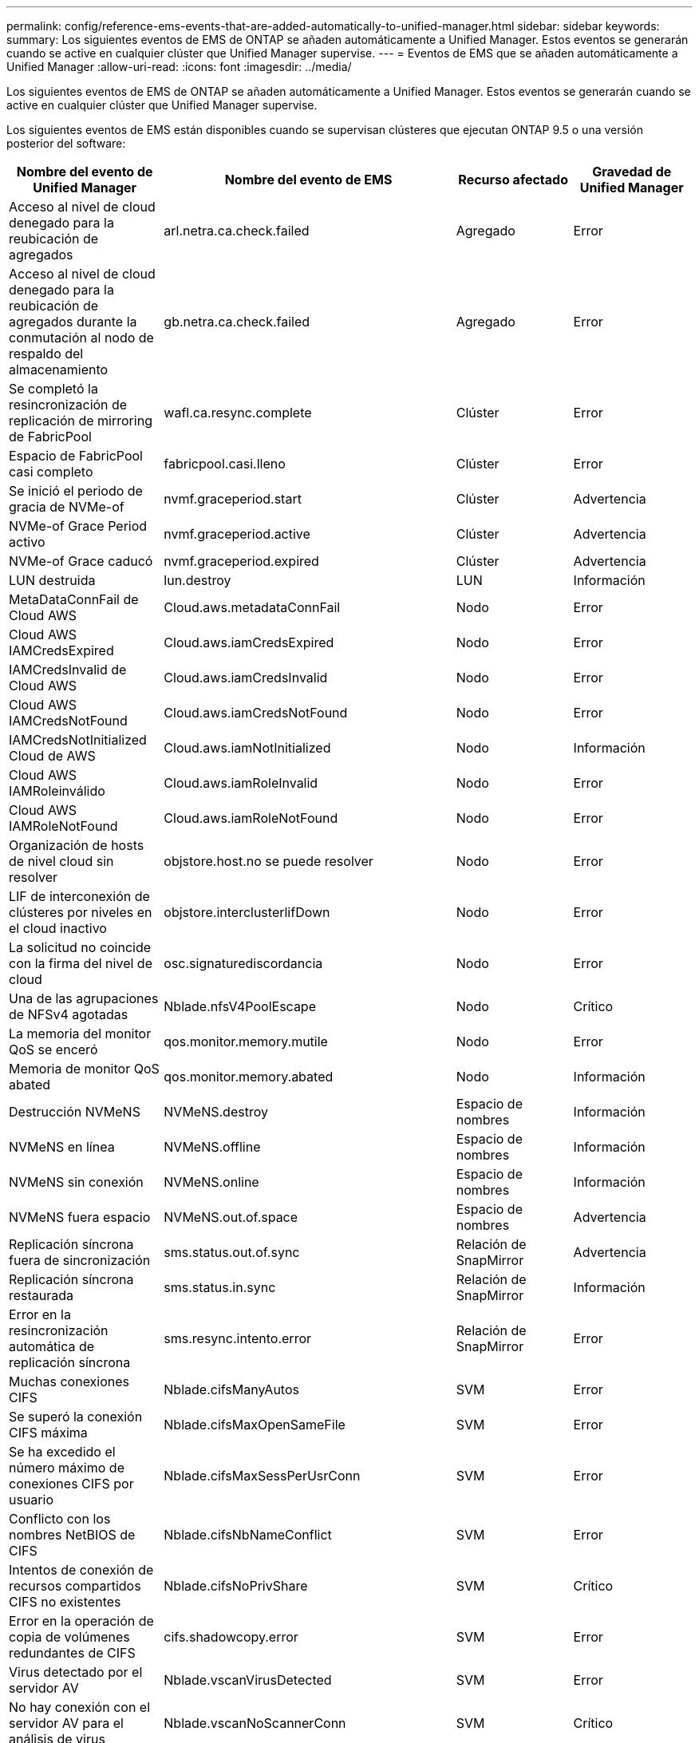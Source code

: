 ---
permalink: config/reference-ems-events-that-are-added-automatically-to-unified-manager.html 
sidebar: sidebar 
keywords:  
summary: Los siguientes eventos de EMS de ONTAP se añaden automáticamente a Unified Manager. Estos eventos se generarán cuando se active en cualquier clúster que Unified Manager supervise. 
---
= Eventos de EMS que se añaden automáticamente a Unified Manager
:allow-uri-read: 
:icons: font
:imagesdir: ../media/


[role="lead"]
Los siguientes eventos de EMS de ONTAP se añaden automáticamente a Unified Manager. Estos eventos se generarán cuando se active en cualquier clúster que Unified Manager supervise.

Los siguientes eventos de EMS están disponibles cuando se supervisan clústeres que ejecutan ONTAP 9.5 o una versión posterior del software:

[cols="4*"]
|===
| Nombre del evento de Unified Manager | Nombre del evento de EMS | Recurso afectado | Gravedad de Unified Manager 


 a| 
Acceso al nivel de cloud denegado para la reubicación de agregados
 a| 
arl.netra.ca.check.failed
 a| 
Agregado
 a| 
Error



 a| 
Acceso al nivel de cloud denegado para la reubicación de agregados durante la conmutación al nodo de respaldo del almacenamiento
 a| 
gb.netra.ca.check.failed
 a| 
Agregado
 a| 
Error



 a| 
Se completó la resincronización de replicación de mirroring de FabricPool
 a| 
wafl.ca.resync.complete
 a| 
Clúster
 a| 
Error



 a| 
Espacio de FabricPool casi completo
 a| 
fabricpool.casi.lleno
 a| 
Clúster
 a| 
Error



 a| 
Se inició el periodo de gracia de NVMe-of
 a| 
nvmf.graceperiod.start
 a| 
Clúster
 a| 
Advertencia



 a| 
NVMe-of Grace Period activo
 a| 
nvmf.graceperiod.active
 a| 
Clúster
 a| 
Advertencia



 a| 
NVMe-of Grace caducó
 a| 
nvmf.graceperiod.expired
 a| 
Clúster
 a| 
Advertencia



 a| 
LUN destruida
 a| 
lun.destroy
 a| 
LUN
 a| 
Información



 a| 
MetaDataConnFail de Cloud AWS
 a| 
Cloud.aws.metadataConnFail
 a| 
Nodo
 a| 
Error



 a| 
Cloud AWS IAMCredsExpired
 a| 
Cloud.aws.iamCredsExpired
 a| 
Nodo
 a| 
Error



 a| 
IAMCredsInvalid de Cloud AWS
 a| 
Cloud.aws.iamCredsInvalid
 a| 
Nodo
 a| 
Error



 a| 
Cloud AWS IAMCredsNotFound
 a| 
Cloud.aws.iamCredsNotFound
 a| 
Nodo
 a| 
Error



 a| 
IAMCredsNotInitialized Cloud de AWS
 a| 
Cloud.aws.iamNotInitialized
 a| 
Nodo
 a| 
Información



 a| 
Cloud AWS IAMRoleinválido
 a| 
Cloud.aws.iamRoleInvalid
 a| 
Nodo
 a| 
Error



 a| 
Cloud AWS IAMRoleNotFound
 a| 
Cloud.aws.iamRoleNotFound
 a| 
Nodo
 a| 
Error



 a| 
Organización de hosts de nivel cloud sin resolver
 a| 
objstore.host.no se puede resolver
 a| 
Nodo
 a| 
Error



 a| 
LIF de interconexión de clústeres por niveles en el cloud inactivo
 a| 
objstore.interclusterlifDown
 a| 
Nodo
 a| 
Error



 a| 
La solicitud no coincide con la firma del nivel de cloud
 a| 
osc.signaturediscordancia
 a| 
Nodo
 a| 
Error



 a| 
Una de las agrupaciones de NFSv4 agotadas
 a| 
Nblade.nfsV4PoolEscape
 a| 
Nodo
 a| 
Crítico



 a| 
La memoria del monitor QoS se enceró
 a| 
qos.monitor.memory.mutile
 a| 
Nodo
 a| 
Error



 a| 
Memoria de monitor QoS abated
 a| 
qos.monitor.memory.abated
 a| 
Nodo
 a| 
Información



 a| 
Destrucción NVMeNS
 a| 
NVMeNS.destroy
 a| 
Espacio de nombres
 a| 
Información



 a| 
NVMeNS en línea
 a| 
NVMeNS.offline
 a| 
Espacio de nombres
 a| 
Información



 a| 
NVMeNS sin conexión
 a| 
NVMeNS.online
 a| 
Espacio de nombres
 a| 
Información



 a| 
NVMeNS fuera espacio
 a| 
NVMeNS.out.of.space
 a| 
Espacio de nombres
 a| 
Advertencia



 a| 
Replicación síncrona fuera de sincronización
 a| 
sms.status.out.of.sync
 a| 
Relación de SnapMirror
 a| 
Advertencia



 a| 
Replicación síncrona restaurada
 a| 
sms.status.in.sync
 a| 
Relación de SnapMirror
 a| 
Información



 a| 
Error en la resincronización automática de replicación síncrona
 a| 
sms.resync.intento.error
 a| 
Relación de SnapMirror
 a| 
Error



 a| 
Muchas conexiones CIFS
 a| 
Nblade.cifsManyAutos
 a| 
SVM
 a| 
Error



 a| 
Se superó la conexión CIFS máxima
 a| 
Nblade.cifsMaxOpenSameFile
 a| 
SVM
 a| 
Error



 a| 
Se ha excedido el número máximo de conexiones CIFS por usuario
 a| 
Nblade.cifsMaxSessPerUsrConn
 a| 
SVM
 a| 
Error



 a| 
Conflicto con los nombres NetBIOS de CIFS
 a| 
Nblade.cifsNbNameConflict
 a| 
SVM
 a| 
Error



 a| 
Intentos de conexión de recursos compartidos CIFS no existentes
 a| 
Nblade.cifsNoPrivShare
 a| 
SVM
 a| 
Crítico



 a| 
Error en la operación de copia de volúmenes redundantes de CIFS
 a| 
cifs.shadowcopy.error
 a| 
SVM
 a| 
Error



 a| 
Virus detectado por el servidor AV
 a| 
Nblade.vscanVirusDetected
 a| 
SVM
 a| 
Error



 a| 
No hay conexión con el servidor AV para el análisis de virus
 a| 
Nblade.vscanNoScannerConn
 a| 
SVM
 a| 
Crítico



 a| 
No hay ningún servidor AV registrado
 a| 
Nblade.vscanNoRegdScanner
 a| 
SVM
 a| 
Error



 a| 
Conexión del servidor AV sin respuesta
 a| 
Nblade.vscanConnInactive
 a| 
SVM
 a| 
Información



 a| 
El servidor AV está muy ocupado para aceptar una nueva solicitud de análisis
 a| 
Nblade.vscanConnBackPressure
 a| 
SVM
 a| 
Error



 a| 
Un usuario no autorizado intenta utilizar el servidor AV
 a| 
Nblade.vscanBadUserPrivAccess
 a| 
SVM
 a| 
Error



 a| 
Los componentes de FlexGroup tienen problemas de espacio
 a| 
flexgroup.constituyentes.have.space.problemas
 a| 
Volumen
 a| 
Error



 a| 
El estado del espacio de los componentes de FlexGroup es correcto
 a| 
flexgroup.constituyentes.space.status.all.ok
 a| 
Volumen
 a| 
Información



 a| 
Los componentes de FlexGroup tienen problemas de inodos
 a| 
flexgroup.constituents.have.inodes.issues
 a| 
Volumen
 a| 
Error



 a| 
Los componentes de FlexGroup inodos Estado todo OK
 a| 
flexgroup.constituents.inodes.status.all.ok
 a| 
Volumen
 a| 
Información



 a| 
Espacio lógico del volumen casi lleno
 a| 
monitor.vol.nearFull.inc.sav
 a| 
Volumen
 a| 
Advertencia



 a| 
Espacio lógico del volumen lleno
 a| 
monitor.vol.full.inc.sav
 a| 
Volumen
 a| 
Error



 a| 
Espacio lógico del volumen normal
 a| 
monitor.vol.one.ok.inc.sav
 a| 
Volumen
 a| 
Información



 a| 
Error al ajustar el tamaño automático del volumen de WAFL
 a| 
wafl.vol.autoSize.fail
 a| 
Volumen
 a| 
Error



 a| 
Se ha completado el tamaño automático de volúmenes de WAFL
 a| 
wafl.vol.autoSize.done
 a| 
Volumen
 a| 
Información



 a| 
Tiempo de espera de operación de archivo DE READDIR de WAFL
 a| 
wafl.readdir.expiraba
 a| 
Volumen
 a| 
Error

|===